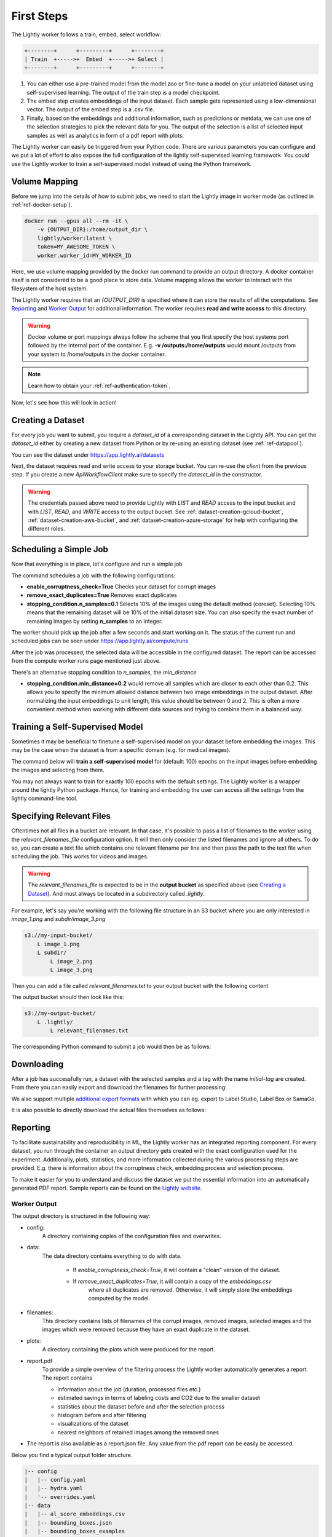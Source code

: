 .. _rst-docker-first-steps:

First Steps
===================================

The Lightly worker follows a train, embed, select workflow:

.. code-block:: console

    +--------+      +---------+      +--------+
    | Train  +----->+  Embed  +----->+ Select |
    +--------+      +---------+      +--------+

#. You can either use a pre-trained model from the model zoo or fine-tune
   a model on your unlabeled dataset using self-supervised learning. The output
   of the train step is a model checkpoint.

#. The embed step creates embeddings of the input dataset. Each sample gets
   represented using a low-dimensional vector. The output of the embed step is
   a .csv file.

#. Finally, based on the embeddings and additional information, such as predictions or
   metdata, we can use  one of the selection strategies to pick the relevant data for you.
   The output of the selection is a list of selected input samples as well as analytics in form of a pdf report with plots.


The Lightly worker can easily be triggered from your Python code. There are various parameters you can configure and we put a lot of effort to also expose the full configuration of the lightly self-supervised learning framework.
You could use the Lightly worker to train a self-supervised model instead of using the Python framework.

Volume Mapping
--------------

Before we jump into the details of how to submit jobs, we need to start the Lightly image in
worker mode (as outlined in :ref:`ref-docker-setup`).

.. code-block:: console

    docker run --gpus all --rm -it \
        -v {OUTPUT_DIR}:/home/output_dir \
        lightly/worker:latest \
        token=MY_AWESOME_TOKEN \
        worker.worker_id=MY_WORKER_ID


Here, we use volume mapping provided by the docker run command to provide an output directory.
A docker container itself is not considered to be a good place to store data. 
Volume mapping allows the worker to interact with the filesystem of the host system.

The Lightly worker requires that an `{OUTPUT_DIR}` is specified where it can store
the results of all the computations. See `Reporting`_ and `Worker Output`_ for additional information.
The worker requires **read and write access** to this directory.

.. warning:: Docker volume or port mappings always follow the scheme that you first
          specify the host systems port followed by the internal port of the
          container. E.g. **-v /outputs:/home/outputs** would mount /outputs
          from your system to /home/outputs in the docker container.

.. note:: Learn how to obtain your :ref:`ref-authentication-token`.

Now, let's see how this will look in action!


.. _rst-worker-creating-a-dataset:

Creating a Dataset
------------------

For every job you want to submit, you require a `dataset_id` of a corresponding dataset in the Lightly API.
You can get the `dataset_id` either by creating a new dataset from Python or by re-using an existing dataset (see :ref:`ref-datapool`).


.. code-block:: python
    :caption: Creating a new dataset from Python

    from lightly.api import ApiWorkflowClient
    from lightly.openapi_generated.swagger_client.models.dataset_type import DatasetType

    # Create the Lightly client to connect to the API.
    client = ApiWorkflowClient(token="MY_AWESOME_TOKEN")

    # Create a new dataset on the Lightly Platform.
    client.create_dataset(
        'dataset-name',
        DatasetType.IMAGES  # can be DatasetType.VIDEOS when working with videos
    )
    dataset_id = client.dataset_id


You can see the dataset under https://app.lightly.ai/datasets

Next, the dataset requires read and write access to your storage bucket. You can
re-use the `client` from the previous step. If you create a new `ApiWorkflowClient`
make sure to specify the `dataset_id` in the constructor.


.. tabs::

    .. tab:: S3

        .. code-block:: python
            :caption: Giving access to storage buckets from Python

            from lightly.openapi_generated.swagger_client.models.datasource_purpose import DatasourcePurpose

            ## AWS S3
            # Input bucket
            client.set_s3_config(
                resource_path="s3://bucket/input/",
                region='eu-central-1'
                access_key='S3-ACCESS-KEY',
                secret_access_key='S3-SECRET-ACCESS-KEY',
                purpose=DatasourcePurpose.INPUT
            )
            # Output bucket
            client.set_s3_config(
                resource_path="s3://bucket/output/",
                region='eu-central-1'
                access_key='S3-ACCESS-KEY',
                secret_access_key='S3-SECRET-ACCESS-KEY',
                purpose=DatasourcePurpose.LIGHTLY
            )

    .. tab:: S3 Delegated Access

        .. code-block:: python
            :caption: Giving access to storage buckets from Python

            from lightly.openapi_generated.swagger_client.models.datasource_purpose import DatasourcePurpose

            ## AWS S3
            # Input bucket
            client.set_s3_delegated_access_config(
                resource_path="s3://bucket/input/",
                region='eu-central-1'
                role_arn='S3-ROLE-ARN',
                external_id='S3-EXTERNAL-ID'
                purpose=DatasourcePurpose.INPUT
            )
            # Output bucket
            client.set_s3_delegated_access_config(
                resource_path="s3://bucket/output/",
                region='eu-central-1'
                role_arn='S3-ROLE-ARN',
                external_id='S3-EXTERNAL-ID'
                purpose=DatasourcePurpose.LIGHTLY
            )

    .. tab:: GCS

        .. code-block:: python
            :caption: Giving access to storage buckets from Python

            import json
            from lightly.openapi_generated.swagger_client.models.datasource_purpose import DatasourcePurpose

            ## Google Cloud Storage
            # Input bucket
            client.set_gcs_config(
                resource_path="gs://bucket/input/",
                project_id="PROJECT-ID",
                credentials=json.dumps(json.load(open('credentials_read.json'))),
                purpose=DatasourcePurpose.INPUT
            )
            # Output bucket
            client.set_gcs_config(
                resource_path="gs://bucket/output/",
                project_id="PROJECT-ID",
                credentials=json.dumps(json.load(open('credentials_write.json'))),
                purpose=DatasourcePurpose.LIGHTLY
            )


    .. tab:: Azure

        .. code-block:: python
            :caption: Giving access to storage buckets from Python

            from lightly.openapi_generated.swagger_client.models.datasource_purpose import DatasourcePurpose

            ## Azure
            # Input bucket
            client.set_azure_config(
                container_name='my-container/input/',
                account_name='ACCOUNT-NAME',
                sas_token='SAS-TOKEN',
                purpose=DatasourcePurpose.INPUT
            )
            # Output bucket
            client.set_azure_config(
                container_name='my-container/output/',
                account_name='ACCOUNT-NAME',
                sas_token='SAS-TOKEN',
                purpose=DatasourcePurpose.LIGHTLY
            )


.. warning::
    The credentials passed above need to provide Lightly with `LIST` and `READ` access to the input bucket and
    with `LIST`, `READ`, and `WRITE` access to the output bucket. See :ref:`dataset-creation-gcloud-bucket`, 
    :ref:`dataset-creation-aws-bucket`, and :ref:`dataset-creation-azure-storage` for help
    with configuring the different roles.


Scheduling a Simple Job
-----------------------

Now that everything is in place, let's configure and run a simple job

.. code-block:: python
    :caption: Scheduling a job from Python

    client.schedule_compute_worker_run(
        worker_config={
            "enable_corruptness_check": True,
            "remove_exact_duplicates": True,
            "enable_training": False,
            "pretagging": False,
            "pretagging_debug": False,
            "method": "coreset",
            "stopping_condition": {
                "n_samples": 0.1,
                "min_distance": -1
            }
        }
    )


The command schedules a job with the following configurations:

- **enable_corruptness_check=True** Checks your dataset for corrupt images 

- **remove_exact_duplicates=True** Removes exact duplicates

- **stopping_condition.n_samples=0.1** Selects 10% of the images using the
  default method (coreset). Selecting 10% means that the remaining dataset
  will be 10% of the initial dataset size. You can also specify the exact 
  number of remaining images by setting **n_samples** to an integer.


The worker should pick up the job after a few seconds and start working on it. The
status of the current run and scheduled jobs can be seen under https://app.lightly.ai/compute/runs

After the job was processed, the selected data will be accessible in the configured dataset. The
report can be accessed from the compute worker runs page mentioned just above.


There's an alternative stopping condition to `n_samples`, the `min_distance`

- **stopping_condition.min_distance=0.2** would remove all samples which are
  closer to each other than 0.2. This allows you to specify the minimum allowed distance between two image 
  embeddings in the output dataset. After normalizing the input embeddings 
  to unit length, this value should be between 0 and 2. This is often a more 
  convenient method when working with different data sources and trying to 
  combine them in a balanced way.



Training a Self-Supervised Model
--------------------------------

Sometimes it may be beneficial to finetune a self-supervised model on your 
dataset before embedding the images. This may be the case when the dataset is 
from a specific domain (e.g. for medical images).

The command below will **train a self-supervised model** for (default: 100) 
epochs on the input images before embedding the images and selecting from them.


.. code-block:: python
    :caption: Scheduling a job with self-supervised training from Python

    client.schedule_compute_worker_run(
        worker_config={
            "enable_corruptness_check": True,
            "remove_exact_duplicates": True,
            "enable_training": True,
            "pretagging": False,
            "pretagging_debug": False,
            "method": "coreset",
            "stopping_condition": {
                "n_samples": 0.1,
                "min_distance": -1
            }
        }
    )

You may not always want to train for exactly 100 epochs with the default settings.
The Lightly worker is a wrapper around the lightly Python package.
Hence, for training and embedding the user can access all the settings from the lightly command-line tool.


.. code-block:: python
    :caption: Accessing the lightly parameters from Python

    client.schedule_compute_worker_run(
        worker_config={
            "enable_corruptness_check": True,
            "remove_exact_duplicates": True,
            "enable_training": True,
            "pretagging": False,
            "pretagging_debug": False,
            "method": "coreset",
            "stopping_condition": {
                "n_samples": 0.1,
                "min_distance": -1
            }
        },
        lightly_config={
            'loader': {
                'batch_size': 16,
                'shuffle': True,
                'num_workers': -1,
                'drop_last': True
            },
            'model': {
                'name': 'resnet-18',
                'out_dim': 128,
                'num_ftrs': 32,
                'width': 1
            },
            'trainer': {
                'gpus': 1,
                'max_epochs': 100,
                'precision': 32
            },
            'criterion': {
                'temperature': 0.5
            },
            'optimizer': {
                'lr': 1,
                'weight_decay': 0.00001
            },
            'collate': {
                'input_size': 64,
                'cj_prob': 0.8,
                'cj_bright': 0.7,
                'cj_contrast': 0.7,
                'cj_sat': 0.7,
                'cj_hue': 0.2,
                'min_scale': 0.15,
                'random_gray_scale': 0.2,
                'gaussian_blur': 0.5,
                'kernel_size': 0.1,
                'vf_prob': 0,
                'hf_prob': 0.5,
                'rr_prob': 0
            }
        }
    )


Specifying Relevant Files
-------------------------
Oftentimes not all files in a bucket are relevant. In that case, it's possible
to pass a list of filenames to the worker using the `relevant_filenames_file` configuration option.
It will then only consider the listed filenames and ignore all others. To do so, you can create a text file which
contains one relevant filename per line and then pass the path to the text file when scheduling the job. This works for videos and images.

.. warning:: The `relevant_filenames_file` is expected to be in the **output bucket** as specified above (see `Creating a Dataset`_). And must always be
    located in a subdirectory called `.lightly`.

For example, let's say you're working with the following file structure in an S3 bucket where
you are only interested in `image_1.png` and `subdir/image_3.png`

.. code-block:: console

    s3://my-input-bucket/
        L image_1.png
        L subdir/
            L image_2.png
            L image_3.png


Then you can add a file called `relevant_filenames.txt` to your output bucket with the following content

.. code-block:: text
    :caption: relevant_filenames.txt

    image_1.png
    subdir/image_3.png


The output bucket should then look like this:


.. code-block:: console

    s3://my-output-bucket/
        L .lightly/
            L relevant_filenames.txt


The corresponding Python command to submit a job would then be as follows:

.. code-block:: python
    :caption: Scheduling a job with relevant filenames from Python

    client.schedule_compute_worker_run(
        worker_config={
            "relevant_filenames_file": ".lightly/relevant_filenames.txt",
            "enable_corruptness_check": True,
            "remove_exact_duplicates": True,
            "enable_training": False,
            "pretagging": False,
            "pretagging_debug": False,
            "method": "coreset",
            "stopping_condition": {
                "n_samples": 0.1,
                "min_distance": -1
            }
        }
    )


Downloading
-----------

After a job has successfully run, a dataset with the selected samples
and a tag with the name `initial-tag` are created. From there you can easily
export and download the filenames for further processing:

.. code-block:: python
    :caption: Download the filenames for further processing

    from lightly.api.api_workflow_client import ApiWorkflowClient

    client = ApiWorkflowClient(token='MY_AWESOME_TOKEN', dataset_id='xyz') # replace this with your token
    filenames = client.export_filenames_by_tag_name(
        'initial-tag' # name of the datasets tag 
    )
    with open('filenames-of-initial-tag.txt', 'w') as f:
        f.write(filenames)


We also support multiple `additional export formats <https://docs.lightly.ai/lightly.api.html#module-lightly.api.api_workflow_client>`_
with which you can eg. export to Label Studio, Label Box or SamaGo.

It is also possible to directly download the actual files themselves as follows:

.. code-block:: python
    :caption: Directly download the files

    from lightly.api.api_workflow_client import ApiWorkflowClient

    client = ApiWorkflowClient(token='MY_AWESOME_TOKEN', dataset_id='xyz') # replace this with your token
    client.download_dataset(
        './my/output/path/'  # path to where the files should be saved 
        'initial-tag'        # name of the datasets tag
    )



Reporting
---------

To facilitate sustainability and reproducibility in ML, the Lightly worker
has an integrated reporting component. For every dataset, you run through the container
an output directory gets created with the exact configuration used for the experiment. 
Additionally, plots, statistics, and more information collected
during the various processing steps are provided.
E.g. there is information about the corruptness check, embedding process and selection process.

To make it easier for you to understand and discuss the dataset we put the essential information into
an automatically generated PDF report.
Sample reports can be found on the `Lightly website <https://lightly.ai/analytics>`_.


Worker Output
^^^^^^^^^^^^^

The output directory is structured in the following way:

* config:
   A directory containing copies of the configuration files and overwrites.
* data:
   The data directory contains everything to do with data. 
   
    * If `enable_corruptness_check=True`, it will contain a "clean" version of the dataset. 
    * If `remove_exact_duplicates=True`, it will contain a copy of the `embeddings.csv` 
        where all duplicates are removed. Otherwise, it will 
        simply store the embeddings computed by the model.
   
* filenames:
   This directory contains lists of filenames of the corrupt images, removed images, selected
   images and the images which were removed because they have an exact duplicate in the dataset.
* plots:
   A directory containing the plots which were produced for the report.
* report.pdf
   To provide a simple overview of the filtering process the Lightly worker automatically generates a report.
   The report contains

   * information about the job (duration, processed files etc.)
   * estimated savings in terms of labeling costs and CO2 due to the smaller dataset
   * statistics about the dataset before and after the selection process
   * histogram before and after filtering
   * visualizations of the dataset
   * nearest neighbors of retained images among the removed ones

* The report is also available as a report.json file. Any value from the pdf report can be easily be accessed.


Below you find a typical output folder structure.


.. code-block:: console

    |-- config
    |   |-- config.yaml
    |   |-- hydra.yaml
    |   '-- overrides.yaml
    |-- data
    |   |-- al_score_embeddings.csv
    |   |-- bounding_boxes.json
    |   |-- bounding_boxes_examples
    |   |-- embeddings.csv
    |   |-- normalized_embeddings.csv
    |   |-- sampled
    |   '-- selected_embeddings.csv
    |-- filenames
    |   |-- corrupt_filenames.txt
    |   |-- duplicate_filenames.txt
    |   |-- removed_filenames.txt
    |   '-- sampled_filenames_excluding_datapool.txt
    |-- lightly_epoch_1.ckpt
    |-- plots
    |   |-- distance_distr_after.png
    |   |-- distance_distr_before.png
    |   |-- filter_decision_0.png
    |   |-- filter_decision_11.png
    |   |-- filter_decision_22.png
    |   |-- filter_decision_33.png
    |   |-- filter_decision_44.png
    |   |-- filter_decision_55.png
    |   |-- pretagging_histogram_after.png
    |   |-- pretagging_histogram_before.png
    |   |-- scatter_pca.png
    |   |-- scatter_pca_no_overlay.png
    |   |-- scatter_umap_k_15.png
    |   |-- scatter_umap_k_15_no_overlay.png
    |   |-- scatter_umap_k_5.png
    |   |-- scatter_umap_k_50.png
    |   |-- scatter_umap_k_50_no_overlay.png
    |   '-- scatter_umap_k_5_no_overlay.png
    |-- report.json
    '-- report.pdf



Evaluation of the Selection Process
^^^^^^^^^^^^^^^^^^^^^^^^^^^^^^^^^^^

**Histograms and Plots**

The report contains histograms of the pairwise distance between images before and after the selection process.

An example of such a histogram before and after filtering for the CamVid dataset consisting of 367
samples is shown below. We marked the region which is of special interest with an orange rectangle. 
Our goal is to make this histogram more symmetric by removing samples of short distances from each other. 

If we remove 25 samples (7%) out of the 367 samples of the CamVid dataset the histogram looks more symmetric
as shown below. In our experiments, removing 7% of the dataset results in a model with higher validation set accuracy.

.. image:: images/histogram_before_after.jpg

.. note::

    Why symmetric histograms are preferred: An asymmetric histogram can be the result of either a dataset with outliers or inliers.
    A heavy tail for low distances means that there is at least one high-density region with many samples very close to each other within the main cluster.
    Having such a high-density region can lead to biased models trained on this particular dataset. A heavy tail towards high distances shows that there is
    at least one high-density region outside the main cluster of samples.


Manually Inspecting the Embeddings
----------------------------------
Every time you run Lightly worker you will find an `embeddings.csv` file in the
output directory. This file contains the embeddings of all samples in your dataset.
You can use the embeddings for clustering or manual inspection of your dataset.

.. figure:: images/colab_embeddings_example.png
    :align: center
    :alt: Example plot of working with embeddings.csv

    Example plot of working with embeddings.csv


We provide an 
`example notebook <https://colab.research.google.com/drive/1aHJBKyfopheWYOkIEEXyxyRoqQVfWe3A?usp=sharing>`_
to learn more about how to work with the embeddings.
